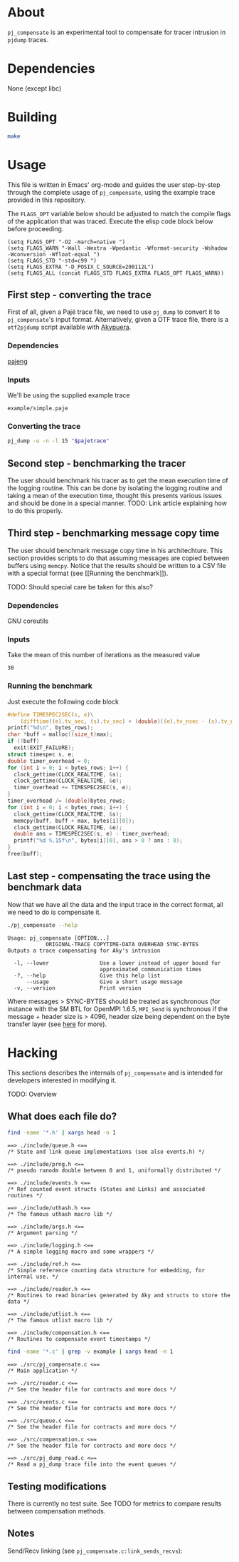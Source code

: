 * About

=pj_compensate= is an experimental tool to compensate for tracer
intrusion in =pjdump= traces.

* Dependencies

None (except libc)

* Building

#+begin_src sh :results output verbatim :exports code
make
#+end_src

* Usage

This file is written in Emacs' org-mode and guides the user
step-by-step through the complete usage of =pj_compensate=, using the
example trace provided in this repository.

The =FLAGS_OPT= variable below should be adjusted to match the compile
flags of the application that was traced. Execute the elisp code block
below before proceeding.

#+begin_src elisp :results silent :exports code
(setq FLAGS_OPT "-O2 -march=native ")
(setq FLAGS_WARN "-Wall -Wextra -Wpedantic -Wformat-security -Wshadow -Wconversion -Wfloat-equal ")
(setq FLAGS_STD "-std=c99 ")
(setq FLAGS_EXTRA "-D_POSIX_C_SOURCE=200112L")
(setq FLAGS_ALL (concat FLAGS_STD FLAGS_EXTRA FLAGS_OPT FLAGS_WARN))
#+end_src

** First step - converting the trace

First of all, given a Pajé trace file, we need to use =pj_dump= to
convert it to =pj_compensate='s input format. Alternatively, given a
OTF trace file, there is a =otf2pjdump= script available with
[[https://github.com/afarah1/akypuera][Akypuera]].

*** Dependencies

[[https://github.com/schnorr/pajeng][pajeng]]

*** Inputs

We'll be using the supplied example trace

#+name: pajetrace
: example/simple.paje

*** Converting the trace

#+name: trace
#+headers: :var pajetrace=pajetrace
#+headers: :cache yes
#+headers: :exports code
#+headers: :results output verbatim :file example.pj_dump
#+begin_src sh
pj_dump -u -n -l 15 "$pajetrace"
#+end_src

** Second step - benchmarking the tracer

The user should benchmark his tracer as to get the mean execution time
of the logging routine. This can be done by isolating the logging
routine and taking a mean of the execution time, thought this presents
various issues and should be done in a special manner. TODO: Link
article explaining how to do this properly.

** Third step - benchmarking message copy time

The user should benchmark message copy time in his architechture.
This section provides scripts to do that assuming messages are copied
between buffers using =memcpy=. Notice that the results should be
written to a CSV file with a special format (see [[Running the
benchmark]]).

TODO: Should special care be taken for this also?

*** Dependencies

GNU coreutils

*** Inputs

Take the mean of this number of iterations as the measured value

#+name: byteiters
: 30

*** Auxiliary code blocks 					   :noexport:

#+name: uniquebytes
#+headers: :cache yes
#+headers: :var trace=trace ITERS=byteiters
#+headers: :results table
#+begin_src sh
grep "$trace" -e ^Link | cut -d',' -f11 | perl -ne 'print unless $seen{$_}++'
#+end_src

#+name: bytes
#+headers: :cache yes
#+headers: :var uniquebytes=uniquebytes byteiters=byteiters
#+headers: :results table
#+begin_src sh
f=`tempfile`
for i in `seq $byteiters`; do echo $uniquebytes | perl -pe 's/ /\n/g' >>$f; done
shuf $f
rm $f
#+end_src

#+name: maxbytes
#+headers: :cache yes
#+headers: :var uniquebytes=uniquebytes
#+headers: :results scalar
#+begin_src sh
echo $uniquebytes | perl -pe 's/ /\n/g' | sort -h | tail -n 1
#+end_src

*** Running the benchmark

Just execute the following code block

#+name: copytime
#+headers: :var bytes=bytes max=maxbytes
#+headers: :flags (symbol-value 'FLAGS_ALL)
#+headers: :includes '(<stdio.h> <stdlib.h> <time.h> <string.h>)
#+headers: :exports code
#+headers: :cache yes
#+headers: :tangle copytime.c
#+headers: :results output :file copytime.csv
#+begin_src C
#define TIMESPEC2SEC(s, e)\
    (difftime((e).tv_sec, (s).tv_sec) + (double)((e).tv_nsec - (s).tv_nsec) * 1e-9)
printf("%d\n", bytes_rows);
char *buff = malloc((size_t)max);
if (!buff)
  exit(EXIT_FAILURE);
struct timespec s, e;
double timer_overhead = 0;
for (int i = 0; i < bytes_rows; i++) {
  clock_gettime(CLOCK_REALTIME, &s);
  clock_gettime(CLOCK_REALTIME, &e);
  timer_overhead += TIMESPEC2SEC(s, e);
}
timer_overhead /= (double)bytes_rows;
for (int i = 0; i < bytes_rows; i++) {
  clock_gettime(CLOCK_REALTIME, &s);
  memcpy(buff, buff + max, bytes[i][0]);
  clock_gettime(CLOCK_REALTIME, &e);
  double ans = TIMESPEC2SEC(s, e) - timer_overhead;
  printf("%d %.15f\n", bytes[i][0], ans > 0 ? ans : 0);
}
free(buff);
#+end_src

** Last step - compensating the trace using the benchmark data

Now that we have all the data and the input trace in the correct
format, all we need to do is compensate it.

#+begin_src sh :results output :exports both
./pj_compensate --help
#+end_src

#+RESULTS:
: Usage: pj_compensate [OPTION...]
:             ORIGINAL-TRACE COPYTIME-DATA OVERHEAD SYNC-BYTES
: Outputs a trace compensating for Aky's intrusion
:
:   -l, --lower                Use a lower instead of upper bound for
:                              approximated communication times
:   -?, --help                 Give this help list
:       --usage                Give a short usage message
:   -v, --version              Print version

Where messages > SYNC-BYTES should be treated as synchronous (for
instance with the SM BTL for OpenMPI 1.6.5, =MPI_Send= is synchronous
if the message + header size is > 4096, header size being dependent
on the byte transfer layer (see [[http://inf.ufrgs.br/~afarah/pages/mpi.html][here]] for more).

* Hacking

This sections describes the internals of =pj_compensate= and is
intended for developers interested in modifying it.

TODO: Overview

** What does each file do?

#+begin_src sh :results output verbatim :exports both
find -name '*.h' | xargs head -n 1
#+end_src

#+RESULTS:
#+begin_example
==> ./include/queue.h <==
/* State and link queue implementations (see also events.h) */

==> ./include/prng.h <==
/* pseudo ranodm double between 0 and 1, uniformally distributed */

==> ./include/events.h <==
/* Ref counted event structs (States and Links) and associated routines */

==> ./include/uthash.h <==
/* The famous uthash macro lib */

==> ./include/args.h <==
/* Argument parsing */

==> ./include/logging.h <==
/* A simple logging macro and some wrappers */

==> ./include/ref.h <==
/* Simple reference counting data structure for embedding, for internal use. */

==> ./include/reader.h <==
/* Routines to read binaries generated by Aky and structs to store the data */

==> ./include/utlist.h <==
/* The famous utlist macro lib */

==> ./include/compensation.h <==
/* Routines to compensate event timestamps */
#+end_example

#+begin_src sh :results output verbatim :exports both
find -name '*.c' | grep -v example | xargs head -n 1
#+end_src

#+RESULTS:
#+begin_example
==> ./src/pj_compensate.c <==
/* Main application */

==> ./src/reader.c <==
/* See the header file for contracts and more docs */

==> ./src/events.c <==
/* See the header file for contracts and more docs */

==> ./src/queue.c <==
/* See the header file for contracts and more docs */

==> ./src/compensation.c <==
/* See the header file for contracts and more docs */

==> ./src/pj_dump_read.c <==
/* Read a pj_dump trace file into the event queues */
#+end_example

** Testing modifications

There is currently no test suite. See TODO for metrics to compare
results between compensation methods.

** Notes

Send/Recv linking (see =pj_compensate.c:link_sends_recvs=):

#+begin_src dot :file graph.png :exports results
digraph {
  bgcolor="transparent"
  layout="neato"
  node [color="#D0D0D0", fontcolor="#D0D0D0", shape="square", fontsize="8"]
  edge [color="#D0D0D0", fontcolor="#D0D0D0", fontsize=8, arrowsize=0.5 ]
  color="#D0D0D0"
  Recv           [ color="green"  ] // State
  Comm_r         [ color="blue"   ] // Comm
  Comm_s         [ color="yellow" ] // Comm (fake, bytes only)
  Comm_ss        [ color="yellow" ]
  Comm_w         [ color="blue"   ]
  Send           [ color="green"  ]
  Wait           [ color="green"  ]
  Comm_sr        [ color="blue"   ]
  Scatter_Recv_i [ color="green"  ]
  Scatter_Recv_j [ color="green"  ]
  Scatter_Root   [ color="green"  ]
  Recv   -> Comm_r          [ label="comm"    ]
  Comm_r -> Send            [ label="match" ]
  Send   -> Comm_s          [ label="comm"    ]
  Wait   -> Comm_w          [ label="comm"    ]
  Comm_w -> Recv            [ label="match" ]
  Scatter_Recv_i -> Comm_sr [ label="comm"    ]
  Scatter_Recv_j -> Comm_sr [ label="comm"    ]
  Comm_sr -> Scatter_Root   [ label="match" ]
  Scatter_Root -> Comm_ss   [ label="comm"    ]
}
#+end_src

#+RESULTS:
[[file:graph.png]]

